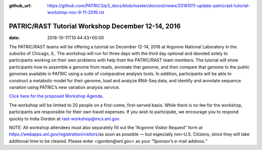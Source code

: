 :github_url: https://github.com/PATRIC3/p3_docs/blob/master/docroot/news/20161011-update-patricrast-tutorial-workshop-nov-9-11-2016.rst

==================================================
PATRIC/RAST Tutorial Workshop December 12-14, 2016
==================================================


:date:   2016-10-11T10:44:43+00:00

The PATRIC/RAST teams will be offering a tutorial on December 12-14,
2016 at Argonne National Laboratory in the suburbs of Chicago, IL. The
workshop will run for three days with the third day optional and devoted
solely to participants working on their own problems with help from the
PATRIC/RAST team members. The tutorial will show participants how to
assemble a genome from reads, annotate that genome, and then compare
that genome to the public genomes available in PATRIC using a suite of
comparative analysis tools. In addition, participants will be able to
construct a metabolic model for their genome, load and analyze RNA-Seq
data, and identify and annotate sequence variation using PATRIC’s new
variation analysis service.

`Click here for the proposed Workshop
Agenda <http://enews.patricbrc.org/wp-content/uploads/2016/11/PATRIC_Agenda_ANL_12-14-Dec-2016.pdf>`__.

The workshop will be limited to 20 people on a first-come, first-served
basis. While there is no fee for the workshop, participants are
responsible for their own travel expenses. If you wish to participate,
we encourage you to respond quickly to India Gordon at
rast-workshop@mcs.anl.gov.

NOTE: All workshop attendees must also separately fill out the “Argonne
Visitor Request” form at
https://webapps.anl.gov/registration/visitors/\ as soon as possible —
but especially non-U.S. Citizens, since they will take additional time
to be cleared. Please enter <*igordon@anl.gov*> as your “Sponsor’s
e-mail address.”
